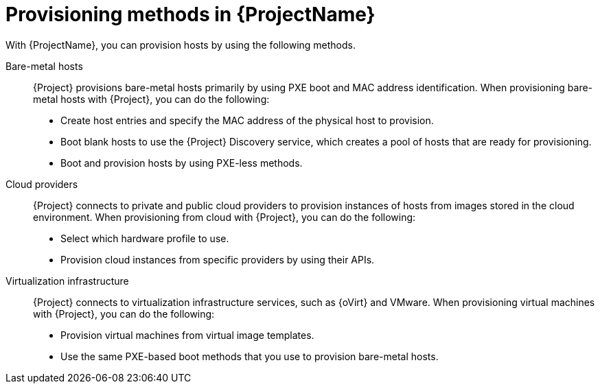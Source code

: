 [id="Provisioning-Methods-in-{ProjectNameID}_{context}"]
= Provisioning methods in {ProjectName}

With {ProjectName}, you can provision hosts by using the following methods.

Bare-metal hosts::
{Project} provisions bare-metal hosts primarily by using PXE boot and MAC address identification.
When provisioning bare-metal hosts with {Project}, you can do the following:
+
* Create host entries and specify the MAC address of the physical host to provision.
* Boot blank hosts to use the {Project} Discovery service, which creates a pool of hosts that are ready for provisioning.
ifndef::satellite[]
* Boot and provision hosts by using PXE-less methods.
endif::[]

Cloud providers::
{Project} connects to private and public cloud providers to provision instances of hosts from images stored in the cloud environment.
When provisioning from cloud with {Project}, you can do the following:
+
* Select which hardware profile to use.
* Provision cloud instances from specific providers by using their APIs.

Virtualization infrastructure::
{Project} connects to virtualization infrastructure services, such as {oVirt} and VMware.
When provisioning virtual machines with {Project}, you can do the following:
+
* Provision virtual machines from virtual image templates.
* Use the same PXE-based boot methods that you use to provision bare-metal hosts.

ifdef::orcharhino[]
For more information, see xref:sources/compute_resources.adoc[compute resources].
endif::[]
